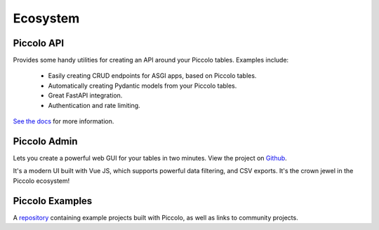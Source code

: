.. _Ecosystem:

Ecosystem
=========

Piccolo API
-----------

Provides some handy utilities for creating an API around your Piccolo tables.
Examples include:

 * Easily creating CRUD endpoints for ASGI apps, based on Piccolo tables.
 * Automatically creating Pydantic models from your Piccolo tables.
 * Great FastAPI integration.
 * Authentication and rate limiting.

`See the docs <https://piccolo-api.readthedocs.io/en/latest/index.html>`_ for
more information.

Piccolo Admin
-------------

Lets you create a powerful web GUI for your tables in two minutes. View the
project on `Github <https://github.com/piccolo-orm/piccolo_admin>`_.

.. image:: https://raw.githubusercontent.com/piccolo-orm/piccolo_admin/master/docs/images/screenshot.png

It's a modern UI built with Vue JS, which supports powerful data filtering, and
CSV exports. It's the crown jewel in the Piccolo ecosystem!

Piccolo Examples
----------------

A `repository <https://github.com/piccolo-orm/piccolo_examples>`_ containing
example projects built with Piccolo, as well as links to community projects.
